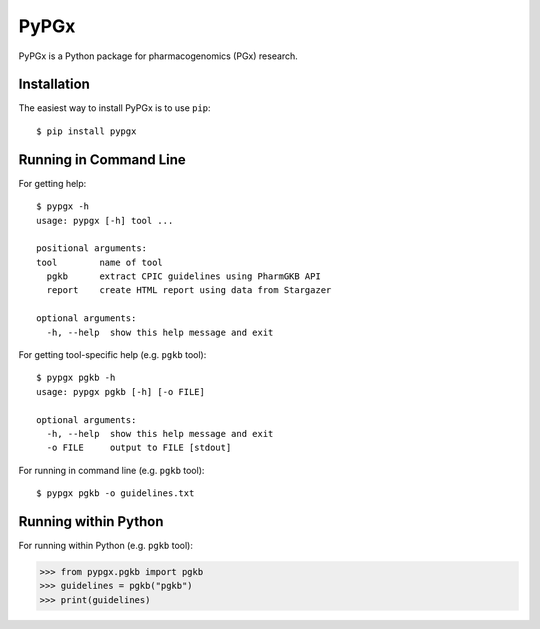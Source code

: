 PyPGx
*****

.. image:: https://badge.fury.io/py/pypgx.svg
    :target: https://badge.fury.io/py/pypgx

PyPGx is a Python package for pharmacogenomics (PGx) research.

Installation
============

The easiest way to install PyPGx is to use ``pip``::

    $ pip install pypgx

Running in Command Line
=======================

For getting help::

    $ pypgx -h
    usage: pypgx [-h] tool ...

    positional arguments:
    tool        name of tool
      pgkb      extract CPIC guidelines using PharmGKB API
      report    create HTML report using data from Stargazer

    optional arguments:
      -h, --help  show this help message and exit

For getting tool-specific help (e.g. ``pgkb`` tool)::

    $ pypgx pgkb -h
    usage: pypgx pgkb [-h] [-o FILE]

    optional arguments:
      -h, --help  show this help message and exit
      -o FILE     output to FILE [stdout]

For running in command line (e.g. ``pgkb`` tool)::

    $ pypgx pgkb -o guidelines.txt

Running within Python
=====================
For running within Python (e.g. ``pgkb`` tool):

>>> from pypgx.pgkb import pgkb
>>> guidelines = pgkb("pgkb")
>>> print(guidelines)
